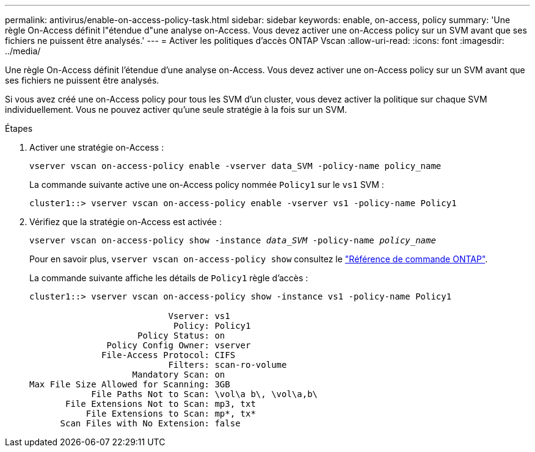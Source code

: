 ---
permalink: antivirus/enable-on-access-policy-task.html 
sidebar: sidebar 
keywords: enable, on-access, policy 
summary: 'Une règle On-Access définit l"étendue d"une analyse on-Access. Vous devez activer une on-Access policy sur un SVM avant que ses fichiers ne puissent être analysés.' 
---
= Activer les politiques d'accès ONTAP Vscan
:allow-uri-read: 
:icons: font
:imagesdir: ../media/


[role="lead"]
Une règle On-Access définit l'étendue d'une analyse on-Access. Vous devez activer une on-Access policy sur un SVM avant que ses fichiers ne puissent être analysés.

Si vous avez créé une on-Access policy pour tous les SVM d'un cluster, vous devez activer la politique sur chaque SVM individuellement. Vous ne pouvez activer qu'une seule stratégie à la fois sur un SVM.

.Étapes
. Activer une stratégie on-Access :
+
`vserver vscan on-access-policy enable -vserver data_SVM -policy-name policy_name`

+
La commande suivante active une on-Access policy nommée `Policy1` sur le `vs1` SVM :

+
[listing]
----
cluster1::> vserver vscan on-access-policy enable -vserver vs1 -policy-name Policy1
----
. Vérifiez que la stratégie on-Access est activée :
+
`vserver vscan on-access-policy show -instance _data_SVM_ -policy-name _policy_name_`

+
Pour en savoir plus, `vserver vscan on-access-policy show` consultez le link:https://docs.netapp.com/us-en/ontap-cli/vserver-vscan-on-access-policy-show.html["Référence de commande ONTAP"^].

+
La commande suivante affiche les détails de `Policy1` règle d'accès :

+
[listing]
----
cluster1::> vserver vscan on-access-policy show -instance vs1 -policy-name Policy1

                           Vserver: vs1
                            Policy: Policy1
                     Policy Status: on
               Policy Config Owner: vserver
              File-Access Protocol: CIFS
                           Filters: scan-ro-volume
                    Mandatory Scan: on
Max File Size Allowed for Scanning: 3GB
            File Paths Not to Scan: \vol\a b\, \vol\a,b\
       File Extensions Not to Scan: mp3, txt
           File Extensions to Scan: mp*, tx*
      Scan Files with No Extension: false
----

